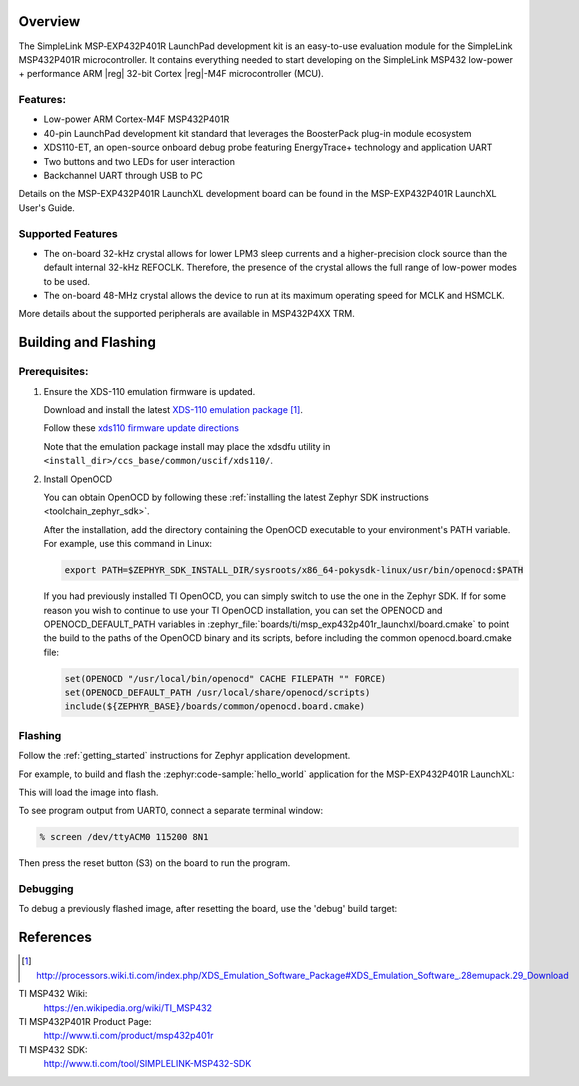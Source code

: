 .. zephyr:board:: msp_exp432p401r_launchxl

Overview
********

The SimpleLink MSP‐EXP432P401R LaunchPad development kit is an easy-to-use evaluation
module for the SimpleLink MSP432P401R microcontroller. It contains everything needed to start
developing on the SimpleLink MSP432 low-power + performance ARM |reg| 32-bit Cortex |reg|-M4F
microcontroller (MCU).

Features:
=========

* Low-power ARM Cortex-M4F MSP432P401R
* 40-pin LaunchPad development kit standard that leverages the BoosterPack plug-in module ecosystem
* XDS110-ET, an open-source onboard debug probe featuring EnergyTrace+ technology and application
  UART
* Two buttons and two LEDs for user interaction
* Backchannel UART through USB to PC

Details on the MSP-EXP432P401R LaunchXL development board can be found in the
MSP-EXP432P401R LaunchXL User's Guide.

Supported Features
==================

.. zephyr:board-supported-hw::

* The on-board 32-kHz crystal allows for lower LPM3 sleep currents and a higher-precision clock source than the
  default internal 32-kHz REFOCLK. Therefore, the presence of the crystal allows the full range of low-power
  modes to be used.
* The on-board 48-MHz crystal allows the device to run at its maximum operating speed for MCLK and HSMCLK.

More details about the supported peripherals are available in MSP432P4XX TRM.

Building and Flashing
*********************

.. zephyr:board-supported-runners::

Prerequisites:
==============

#. Ensure the XDS-110 emulation firmware is updated.

   Download and install the latest `XDS-110 emulation package`_.

   Follow these `xds110 firmware update directions
   <http://software-dl.ti.com/ccs/esd/documents/xdsdebugprobes/emu_xds110.html#updating-the-xds110-firmware>`_

   Note that the emulation package install may place the xdsdfu utility
   in ``<install_dir>/ccs_base/common/uscif/xds110/``.

#. Install OpenOCD

   You can obtain OpenOCD by following these
   :ref:`installing the latest Zephyr SDK instructions <toolchain_zephyr_sdk>`.

   After the installation, add the directory containing the OpenOCD executable
   to your environment's PATH variable. For example, use this command in Linux:

   .. code-block:: console

      export PATH=$ZEPHYR_SDK_INSTALL_DIR/sysroots/x86_64-pokysdk-linux/usr/bin/openocd:$PATH

   If you had previously installed TI OpenOCD, you can simply switch to use
   the one in the Zephyr SDK. If for some reason you wish to continue to use
   your TI OpenOCD installation, you can set the OPENOCD and
   OPENOCD_DEFAULT_PATH variables in
   :zephyr_file:`boards/ti/msp_exp432p401r_launchxl/board.cmake` to point the build
   to the paths of the OpenOCD binary and its scripts, before
   including the common openocd.board.cmake file:

   .. code-block:: cmake

      set(OPENOCD "/usr/local/bin/openocd" CACHE FILEPATH "" FORCE)
      set(OPENOCD_DEFAULT_PATH /usr/local/share/openocd/scripts)
      include(${ZEPHYR_BASE}/boards/common/openocd.board.cmake)

Flashing
========

Follow the :ref:`getting_started` instructions for Zephyr application
development.

For example, to build and flash the :zephyr:code-sample:`hello_world` application for the
MSP-EXP432P401R LaunchXL:

.. zephyr-app-commands::
   :zephyr-app: samples/hello_world
   :board: msp_exp432p401r_launchxl
   :goals: flash

This will load the image into flash.

To see program output from UART0, connect a separate terminal window:

.. code-block:: console

  % screen /dev/ttyACM0 115200 8N1

Then press the reset button (S3) on the board to run the program.

Debugging
=========

To debug a previously flashed image, after resetting the board, use the 'debug'
build target:

.. zephyr-app-commands::
   :zephyr-app: samples/hello_world
   :board: msp_exp432p401r_launchxl
   :maybe-skip-config:
   :goals: debug

References
**********

.. target-notes::

TI MSP432 Wiki:
   https://en.wikipedia.org/wiki/TI_MSP432

TI MSP432P401R Product Page:
   http://www.ti.com/product/msp432p401r

TI MSP432 SDK:
   http://www.ti.com/tool/SIMPLELINK-MSP432-SDK

.. _UniFlash:
   http://processors.wiki.ti.com/index.php/UniFlash_v4_Quick_Guide#Command_Line_Interface

.. _CCS IDE:
   http://www.ti.com/tool/ccstudio

..  _XDS-110 emulation package:
   http://processors.wiki.ti.com/index.php/XDS_Emulation_Software_Package#XDS_Emulation_Software_.28emupack.29_Download
